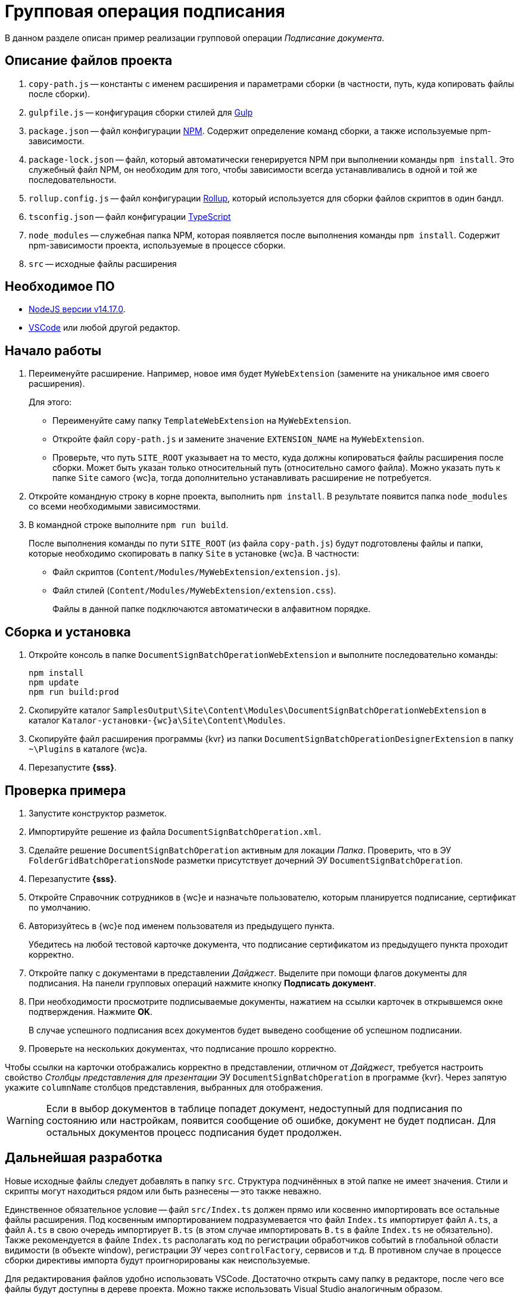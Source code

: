 = Групповая операция подписания

В данном разделе описан пример реализации групповой операции _Подписание документа_.

== Описание файлов проекта

. `copy-path.js` -- константы с именем расширения и параметрами сборки (в частности, путь, куда копировать файлы после сборки).
. `gulpfile.js` -- конфигурация сборки стилей для https://ru.wikipedia.org/wiki/Gulp[Gulp]
. `package.json` -- файл конфигурации https://medium.com/devschacht/node-hero-chapter-2-f04fec8182f0[NPM]. Содержит определение команд сборки, а также используемые npm-зависимости.
. `package-lock.json` -- файл, который автоматически генерируется NPM при выполнении команды `npm install`. Это служебный файл NPM, он необходим для того, чтобы зависимости всегда устанавливались в одной и той же последовательности.
. `rollup.config.js` -- файл конфигурации https://habr.com/post/331412/[Rollup], который используется для сборки файлов скриптов в один бандл.
. `tsconfig.json` -- файл конфигурации https://ru.wikipedia.org/wiki/TypeScript[TypeScript]
. `node_modules` -- служебная папка NPM, которая появляется после выполнения команды `npm install`. Содержит npm-зависимости проекта, используемые в процессе сборки.
. `src` -- исходные файлы расширения

== Необходимое ПО

* https://nodejs.org/en/[NodeJS версии v14.17.0].
* https://code.visualstudio.com/[VSCode] или любой другой редактор.

== Начало работы

. Переименуйте расширение. Например, новое имя будет `MyWebExtension` (замените на уникальное имя своего расширения).
+
.Для этого:
- Переименуйте саму папку `TemplateWebExtension` на `MyWebExtension`.
- Откройте файл `copy-path.js` и замените значение `EXTENSION_NAME` на `MyWebExtension`.
- Проверьте, что путь `SITE_ROOT` указывает на то место, куда должны копироваться файлы расширения после сборки. Может быть указан только относительный путь (относительно самого файла). Можно указать путь к папке `Site` самого {wc}а, тогда дополнительно устанавливать расширение не потребуется.
+
. Откройте командную строку в корне проекта, выполнить `npm install`. В результате появится папка `node_modules` со всеми необходимыми зависимостями.
. В командной строке выполните `npm run build`.
+
После выполнения команды по пути `SITE_ROOT` (из файла `copy-path.js`) будут подготовлены файлы и папки, которые необходимо скопировать в папку `Site` в установке {wc}а. В частности:
+
- Файл скриптов (`Content/Modules/MyWebExtension/extension.js`).
- Файл стилей (`Content/Modules/MyWebExtension/extension.css`).
+
Файлы в данной папке подключаются автоматически в алфавитном порядке.

== Сборка и установка

. Откройте консоль в папке `DocumentSignBatchOperationWebExtension` и выполните последовательно команды:
+
[source,bash]
----
npm install
npm update
npm run build:prod
----
+
. Скопируйте каталог `SamplesOutput\Site\Content\Modules\DocumentSignBatchOperationWebExtension` в каталог `Каталог-установки-{wc}а\Site\Content\Modules`.
. Скопируйте файл расширения программы {kvr} из папки `DocumentSignBatchOperationDesignerExtension` в папку `~\Plugins` в каталоге {wc}а.
. Перезапустите *{sss}*.

== Проверка примера

. Запустите конструктор разметок.
. Импортируйте решение из файла `DocumentSignBatchOperation.xml`.
. Сделайте решение `DocumentSignBatchOperation` активным для локации _Папка_. Проверить, что в ЭУ `FolderGridBatchOperationsNode` разметки присутствует дочерний ЭУ `DocumentSignBatchOperation`.
. Перезапустите *{sss}*.
. Откройте Справочник сотрудников в {wc}е и назначьте пользователю, которым планируется подписание, сертификат по умолчанию.
. Авторизуйтесь в {wc}е под именем пользователя из предыдущего пункта.
+
Убедитесь на любой тестовой карточке документа, что подписание сертификатом из предыдущего пункта проходит корректно.
+
. Откройте папку с документами в представлении _Дайджест_. Выделите при помощи флагов документы для подписания. На панели групповых операций нажмите кнопку *Подписать документ*.
. При необходимости просмотрите подписываемые документы, нажатием на ссылки карточек в открывшемся окне подтверждения. Нажмите *OK*.
+
В случае успешного подписания всех документов будет выведено сообщение об успешном подписании.
+
. Проверьте на нескольких документах, что подписание прошло корректно.

Чтобы ссылки на карточки отображались корректно в представлении, отличном от _Дайджест_, требуется настроить свойство _Столбцы представления для презентации_ ЭУ `DocumentSignBatchOperation` в программе {kvr}. Через запятую укажите `columnName` столбцов представления, выбранных для отображения.

[WARNING]
====
Если в выбор документов в таблице попадет документ, недоступный для подписания по состоянию или настройкам, появится сообщение об ошибке, документ не будет подписан. Для остальных документов процесс подписания будет продолжен.
====

== Дальнейшая разработка

Новые исходные файлы следует добавлять в папку `src`. Структура подчинённых в этой папке не имеет значения. Стили и скрипты могут находиться рядом или быть разнесены -- это также неважно.

Единственное обязательное условие -- файл `src/Index.ts` должен прямо или косвенно импортировать все остальные файлы расширения. Под косвенным импортированием подразумевается что файл `Index.ts` импортирует файл `A.ts`, а файл `A.ts` в свою очередь импортирует `B.ts` (в этом случае импортировать `B.ts` в файле `Index.ts` не обязательно). Также рекомендуется в файле `Index.ts` располагать код по регистрации обработчиков событий в глобальной области видимости (в объекте window), регистрации ЭУ через `controlFactory`, сервисов и т.д. В противном случае в процессе сборки директивы импорта будут проигнорированы как неиспользуемые.

Для редактирования файлов удобно использовать VSCode. Достаточно открыть саму папку в редакторе, после чего все файлы будут доступны в дереве проекта. Можно также использовать Visual Studio аналогичным образом.

При использовании сущностей {wc}а можно использовать функцию авто-импорта. Например, мы можем начать писать вызов функции `publishAsGlobal`, и `VSCode` автоматически предложит добавить импорт во всплывающем меню.

В процессе разработки можно однажды запустить команду (для этого удобно воспользоваться встроенным терминалом VSCode):

 npm run watch

Данная команда начнет отслеживание изменений в исходных файлах, и при каждом изменении будет повторно собирать расширение и копировать файлы в `SITE_ROOT`. В режиме отслеживания сборка осуществляется значительно быстрее.

 npm run build

Команда `npm run build` собирает скрипты в один бандл `extension.js` без сжатия и с включенным маппингом исходных файлов. То есть, в браузере исходные файлы будут отображаться в том же виде, в каком они есть в папке `src`, что удобно для отладки. При некорректной работе маппинга, можно отключить в браузере маппинг, и использовать в отладке сам файл `extension.js` (т.к. он не минифицирован).

В процессе сборки используется `rollup и gulp`, однако можно использовать любую другую систему сборки (`webpack`, `parcel` и т.д.). Единственное требование -- необходимо использовать какую-либо систему `javascript` модулей, поддерживаемую `SystemJS` (`amd`, `commonjs`, `system`).

NOTE: Обратите внимание, что файлы модулей устанавливаются в папку `Content/Modules/<НазваниеРешения>`

Для сборки расширения в режиме `production` необходимо запустить команду:

 npm run build:prod

Единственное её отличие от `npm run build` в том, что результирующие файлы минифицируются.
